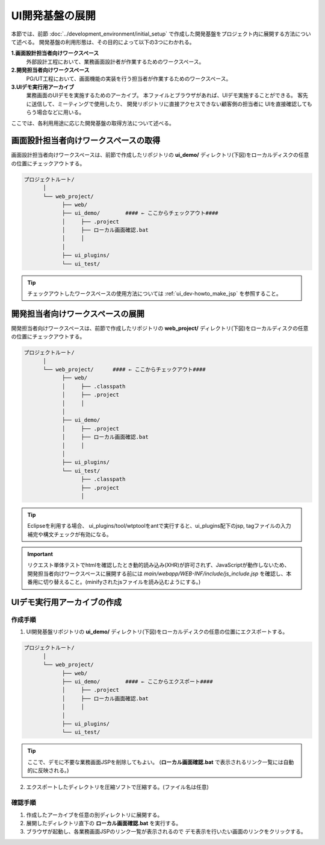 ====================================
UI開発基盤の展開
====================================
本節では、前節 :doc:`../development_environment/initial_setup`
で作成した開発基盤をプロジェクト内に展開する方法について述べる。
開発基盤の利用形態は、その目的によって以下の3つにわかれる。

**1.画面設計担当者向けワークスペース**
  外部設計工程において、業務画面設計者が作業するためのワークスペース。

**2.開発担当者向けワークスペース**
  PG/UT工程において、画面機能の実装を行う担当者が作業するためのワークスペース。

**3.UIデモ実行用アーカイブ**
  業務画面のUIデモを実施するためのアーカイブ。
  本ファイルとブラウザがあれば、UIデモ実施することができる。
  客先に送信して、ミーティングで使用したり、
  開発リポジトリに直接アクセスできない顧客側の担当者に
  UIを直接確認してもらう場合などに用いる。

ここでは、各利用用途に応じた開発基盤の取得方法について述べる。

画面設計担当者向けワークスペースの取得
=========================================
画面設計担当者向けワークスペースは、前節で作成したリポジトリの
**ui_demo/** ディレクトリ(下図)をローカルディスクの任意の位置にチェックアウトする。

.. code-block:: bash

  プロジェクトルート/
        │  
        └── web_project/
              ├── web/
              ├── ui_demo/        #### ← ここからチェックアウト####
              │     ├── .project
              │     ├── ローカル画面確認.bat
              │     │
              │
              ├── ui_plugins/
              └── ui_test/

.. tip::

  チェックアウトしたワークスペースの使用方法については :ref:`ui_dev-howto_make_jsp` を参照すること。


開発担当者向けワークスペースの展開
=========================================
開発担当者向けワークスペースは、前節で作成したリポジトリの
**web_project/** ディレクトリ(下図)をローカルディスクの任意の位置にチェックアウトする。

.. code-block:: bash

  プロジェクトルート/
        │  
        └── web_project/      #### ← ここからチェックアウト####
              ├── web/
              │     ├── .classpath
              │     ├── .project
              │     │
              │  
              ├── ui_demo/
              │     ├── .project
              │     ├── ローカル画面確認.bat
              │     │
              │  
              ├── ui_plugins/
              └── ui_test/
                    ├── .classpath
                    ├── .project
                    │

.. tip::

  Eclipseを利用する場合、 ui_plugins/tool/wtptoolをantで実行すると、ui_plugins配下のjsp, tagファイルの入力補完や構文チェックが有効になる。

.. important::

  リクエスト単体テストでhtmlを確認したとき動的読み込み(XHR)が許可されず、JavaScriptが動作しないため、
  開発担当者向けワークスペースに展開する前には
  `main/webapp/WEB-INF/include/js_include.jsp` を確認し、本番用に切り替えること。(minifyされたjsファイルを読み込むようにする。)


UIデモ実行用アーカイブの作成
=========================================

作成手順
----------------------

1. UI開発基盤リポジトリの **ui_demo/** ディレクトリ(下図)をローカルディスクの任意の位置にエクスポートする。

.. code-block:: bash

  プロジェクトルート/
        │  
        └── web_project/
              ├── web/
              ├── ui_demo/        #### ← ここからエクスポート####
              │     ├── .project
              │     ├── ローカル画面確認.bat
              │     │
              │
              ├── ui_plugins/
              └── ui_test/

.. tip::

  ここで、デモに不要な業務画面JSPを削除してもよい。
  (**ローカル画面確認.bat** で表示されるリンク一覧には自動的に反映される。)


2. エクスポートしたディレクトリを圧縮ソフトで圧縮する。(ファイル名は任意)


確認手順
----------------------------
1. 作成したアーカイブを任意の別ディレクトリに展開する。

2. 展開したディレクトリ直下の **ローカル画面確認.bat** を実行する。

3. ブラウザが起動し、各業務画面JSPのリンク一覧が表示されるので
   デモ表示を行いたい画面のリンクをクリックする。



